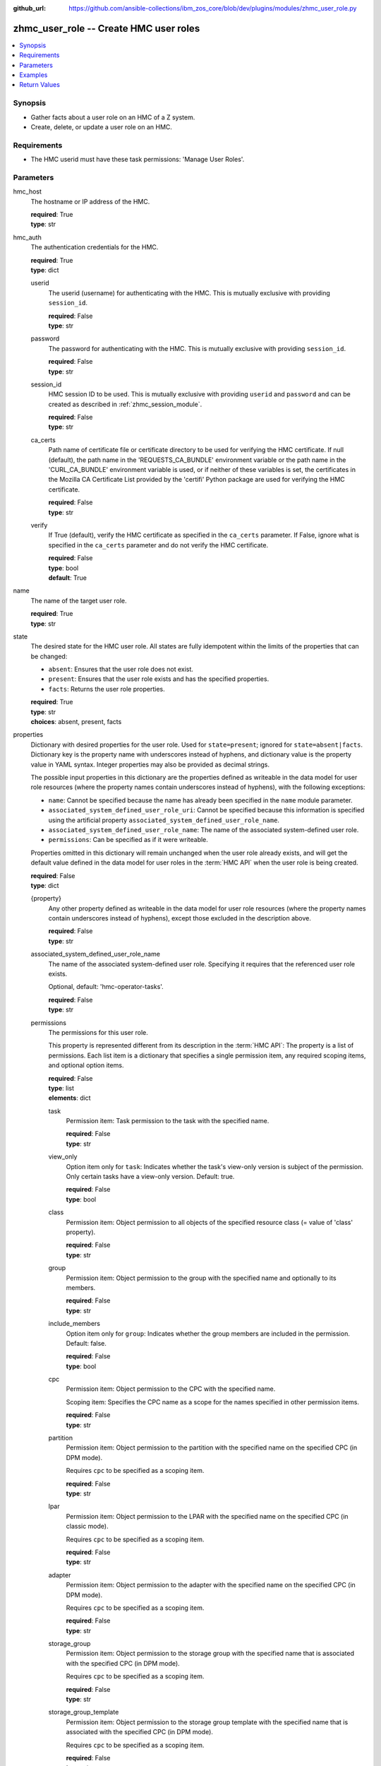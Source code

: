 
:github_url: https://github.com/ansible-collections/ibm_zos_core/blob/dev/plugins/modules/zhmc_user_role.py

.. _zhmc_user_role_module:


zhmc_user_role -- Create HMC user roles
=======================================



.. contents::
   :local:
   :depth: 1


Synopsis
--------
- Gather facts about a user role on an HMC of a Z system.
- Create, delete, or update a user role on an HMC.


Requirements
------------

- The HMC userid must have these task permissions: 'Manage User Roles'.




Parameters
----------


hmc_host
  The hostname or IP address of the HMC.

  | **required**: True
  | **type**: str


hmc_auth
  The authentication credentials for the HMC.

  | **required**: True
  | **type**: dict


  userid
    The userid (username) for authenticating with the HMC. This is mutually exclusive with providing ``session_id``.

    | **required**: False
    | **type**: str


  password
    The password for authenticating with the HMC. This is mutually exclusive with providing ``session_id``.

    | **required**: False
    | **type**: str


  session_id
    HMC session ID to be used. This is mutually exclusive with providing ``userid`` and ``password`` and can be created as described in :ref:`zhmc_session_module`.

    | **required**: False
    | **type**: str


  ca_certs
    Path name of certificate file or certificate directory to be used for verifying the HMC certificate. If null (default), the path name in the 'REQUESTS_CA_BUNDLE' environment variable or the path name in the 'CURL_CA_BUNDLE' environment variable is used, or if neither of these variables is set, the certificates in the Mozilla CA Certificate List provided by the 'certifi' Python package are used for verifying the HMC certificate.

    | **required**: False
    | **type**: str


  verify
    If True (default), verify the HMC certificate as specified in the ``ca_certs`` parameter. If False, ignore what is specified in the ``ca_certs`` parameter and do not verify the HMC certificate.

    | **required**: False
    | **type**: bool
    | **default**: True



name
  The name of the target user role.

  | **required**: True
  | **type**: str


state
  The desired state for the HMC user role. All states are fully idempotent within the limits of the properties that can be changed:

  * ``absent``: Ensures that the user role does not exist.

  * ``present``: Ensures that the user role exists and has the specified properties.

  * ``facts``: Returns the user role properties.

  | **required**: True
  | **type**: str
  | **choices**: absent, present, facts


properties
  Dictionary with desired properties for the user role. Used for ``state=present``; ignored for ``state=absent|facts``. Dictionary key is the property name with underscores instead of hyphens, and dictionary value is the property value in YAML syntax. Integer properties may also be provided as decimal strings.

  The possible input properties in this dictionary are the properties defined as writeable in the data model for user role resources (where the property names contain underscores instead of hyphens), with the following exceptions:

  * ``name``: Cannot be specified because the name has already been specified in the ``name`` module parameter.

  * ``associated_system_defined_user_role_uri``: Cannot be specified because this information is specified using the artificial property ``associated_system_defined_user_role_name``.

  * ``associated_system_defined_user_role_name``: The name of the associated system-defined user role.

  * ``permissions``: Can be specified as if it were writeable.

  Properties omitted in this dictionary will remain unchanged when the user role already exists, and will get the default value defined in the data model for user roles in the :term:`HMC API` when the user role is being created.

  | **required**: False
  | **type**: dict


  {property}
    Any other property defined as writeable in the data model for user role resources (where the property names contain underscores instead of hyphens), except those excluded in the description above.

    | **required**: False
    | **type**: str


  associated_system_defined_user_role_name
    The name of the associated system-defined user role. Specifying it requires that the referenced user role exists.

    Optional, default: 'hmc-operator-tasks'.

    | **required**: False
    | **type**: str


  permissions
    The permissions for this user role.

    This property is represented different from its description in the :term:`HMC API`: The property is a list of permissions. Each list item is a dictionary that specifies a single permission item, any required scoping items, and optional option items.

    | **required**: False
    | **type**: list
    | **elements**: dict


    task
      Permission item: Task permission to the task with the specified name.

      | **required**: False
      | **type**: str


    view_only
      Option item only for ``task``: Indicates whether the task's view-only version is subject of the permission. Only certain tasks have a view-only version. Default: true.

      | **required**: False
      | **type**: bool


    class
      Permission item: Object permission to all objects of the specified resource class (= value of 'class' property).

      | **required**: False
      | **type**: str


    group
      Permission item: Object permission to the group with the specified name and optionally to its members.

      | **required**: False
      | **type**: str


    include_members
      Option item only for ``group``: Indicates whether the group members are included in the permission. Default: false.

      | **required**: False
      | **type**: bool


    cpc
      Permission item: Object permission to the CPC with the specified name.

      Scoping item: Specifies the CPC name as a scope for the names specified in other permission items.

      | **required**: False
      | **type**: str


    partition
      Permission item: Object permission to the partition with the specified name on the specified CPC (in DPM mode).

      Requires ``cpc`` to be specified as a scoping item.

      | **required**: False
      | **type**: str


    lpar
      Permission item: Object permission to the LPAR with the specified name on the specified CPC (in classic mode).

      Requires ``cpc`` to be specified as a scoping item.

      | **required**: False
      | **type**: str


    adapter
      Permission item: Object permission to the adapter with the specified name on the specified CPC (in DPM mode).

      Requires ``cpc`` to be specified as a scoping item.

      | **required**: False
      | **type**: str


    storage_group
      Permission item: Object permission to the storage group with the specified name that is associated with the specified CPC (in DPM mode).

      Requires ``cpc`` to be specified as a scoping item.

      | **required**: False
      | **type**: str


    storage_group_template
      Permission item: Object permission to the storage group template with the specified name that is associated with the specified CPC (in DPM mode).

      Requires ``cpc`` to be specified as a scoping item.

      | **required**: False
      | **type**: str




log_file
  File path of a log file to which the logic flow of this module as well as interactions with the HMC are logged. If null, logging will be propagated to the Python root logger.

  | **required**: False
  | **type**: str




Examples
--------

.. code-block:: yaml+jinja

   
   ---
   # Note: The following examples assume that some variables named 'my_*' are set.

   - name: Gather facts about a user role
     zhmc_user_role:
       hmc_host: "{{ my_hmc_host }}"
       hmc_auth: "{{ my_hmc_auth }}"
       name: "{{ my_user_role_name }}"
       state: facts
     register: rule1

   - name: Ensure the user role does not exist
     zhmc_user_role:
       hmc_host: "{{ my_hmc_host }}"
       hmc_auth: "{{ my_hmc_auth }}"
       name: "{{ my_user_role_name }}"
       state: absent

   - name: Ensure the user role exists and has certain properties
     zhmc_user_role:
       hmc_host: "{{ my_hmc_host }}"
       hmc_auth: "{{ my_hmc_auth }}"
       name: "{{ my_user_role_name }}"
       state: present
       properties:
         description: "Example user role 1"
         permissions:
           - task: "configure-storage-storageadmin"  # Task permission to "configure-storage-storageadmin"
           - task: "hardware-messages"  # Task permission to the view-only version of "hardware-messages"
             view_only: true
           - class: cpc        # Object permission to all CPCs
           - partition: part1  # Object permission to part1 in cpc1
             cpc: cpc1
           - partition: part2  # Object permission to part2 in cpc2
             cpc: cpc2
     register: rule1










Return Values
-------------


changed
  Indicates if any change has been made by the module. For ``state=facts``, always will be false.

  | **returned**: always
  | **type**: bool

msg
  An error message that describes the failure.

  | **returned**: failure
  | **type**: str

user_role
  For ``state=absent``, an empty dictionary.

  For ``state=present|facts``, a dictionary with the resource properties of the target user role.

  | **returned**: success
  | **type**: dict
  | **sample**:

    .. code-block:: json

        {
            "associated-system-defined-user-role-name": "hmc-operator-tasks",
            "associated-system-defined-user-role-uri": "/api/user-roles/e8c098cb-0597-4003-8e5b-e3a63476c2f8",
            "class": "user-role",
            "description": "zhmc test user role 1",
            "is-inheritance-enabled": false,
            "is-locked": false,
            "name": "zhmc_test_role_1",
            "object-id": "3dc87062-f651-11ec-8ea3-00106f25b43c",
            "object-uri": "/api/user-roles/3dc87062-f651-11ec-8ea3-00106f25b43c",
            "parent": "/api/console",
            "permissions": [
                {
                    "task": "configure-storage-storageadmin"
                },
                {
                    "task": "hardware-messages",
                    "view_only": true
                },
                {
                    "task": "se-cryptographic-management",
                    "view_only": false
                },
                {
                    "class": "cpc"
                },
                {
                    "cpc": "P000A218",
                    "partition": "Test"
                },
                {
                    "adapter": "HiSoClassic",
                    "cpc": "P000A218"
                }
            ],
            "replication-overwrite-possible": false,
            "type": "user-defined"
        }

  name
    User role name

    | **type**: str

  associated-system-defined-user-role-name
    The name of the associated system-defined user role

    | **type**: str

  permissions
    The permissions for this user role.

    This property is represented different from its description in the :term:`HMC API`: The property is a list of permissions. Each list item is a dictionary that specifies a single permission item, any needed scoping items, and any applicable option items.

    | **type**: list
    | **elements**: dict

    task
      Permission item: Task permission to the task with the specified name.

      | **type**: str

    view_only
      Option item present for ``task``: Indicates whether the task's view-only version is subject of the permission. Only certain tasks have a view-only version, but the option item will be present for all tasks.

      | **type**: bool

    class
      Permission item: Object permission to all objects of the specified resource class (= value of 'class' property).

      | **type**: str

    group
      Permission item: Object permission to the group with the specified name and optionally to its members.

      | **type**: str

    include_members
      Option item present for ``group``: Indicates whether the group members are included in the permission. The option item will be present for all groups.

      | **type**: bool

    cpc
      Permission item: Object permission to the CPC with the specified name.

      Scoping item: Specifies the CPC name as a scope for the names specified in other permission items.

      | **type**: str

    partition
      Permission item: Object permission to the partition with the specified name on the specified CPC (in DPM mode).

      ``cpc`` will be present as a scoping item.

      | **type**: str

    lpar
      Permission item: Object permission to the LPAR with the specified name on the specified CPC (in classic mode).

      ``cpc`` will be present as a scoping item.

      | **type**: str

    adapter
      Permission item: Object permission to the adapter with the specified name on the specified CPC (in DPM mode).

      ``cpc`` will be present as a scoping item.

      | **type**: str

    storage_group
      Permission item: Object permission to the storage group with the specified name that is associated with the specified CPC (in DPM mode).

      ``cpc`` will be present as a scoping item.

      | **type**: str

    storage_group_template
      Permission item: Object permission to the storage group template with the specified name that is associated with the specified CPC (in DPM mode).

      ``cpc`` will be present as a scoping item.

      | **type**: str


  {property}
    Additional properties of the user role, as described in the data model of the 'User Role' object in the :term:`HMC API` book. The property names have hyphens (-) as described in that book.



